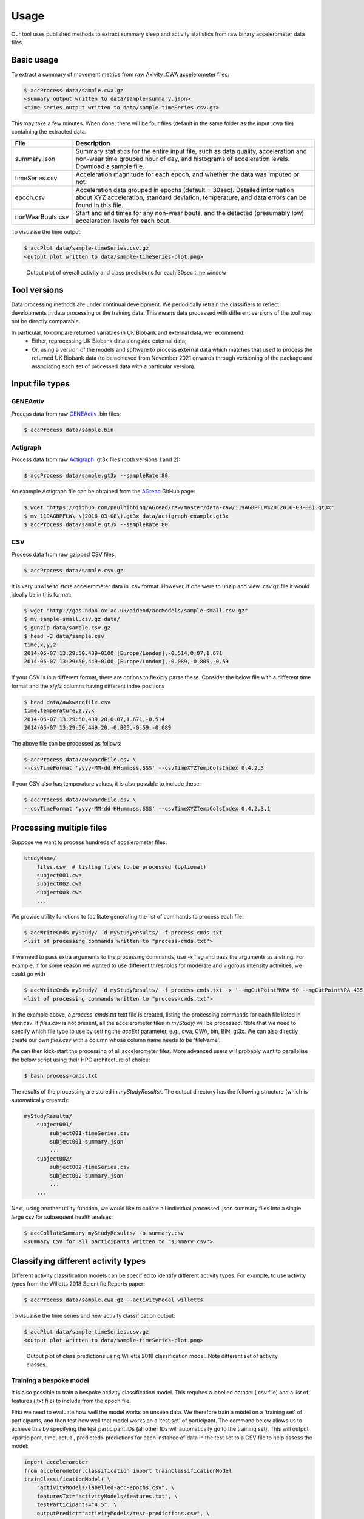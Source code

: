 #####
Usage
#####

Our tool uses published methods to extract summary sleep and activity statistics from raw binary accelerometer data files.

***********
Basic usage
***********
To extract a summary of movement metrics from raw Axivity .CWA accelerometer
files:

.. code-block:: console

    $ accProcess data/sample.cwa.gz
    <summary output written to data/sample-summary.json>
    <time-series output written to data/sample-timeSeries.csv.gz>

This may take a few minutes. When done, there will be four files (default in the same folder as the input .cwa file) containing the extracted data.

+--------------------+--------------------------------------------------------+
| File               | Description                                            |
+====================+========================================================+
| summary.json       | Summary statistics for the entire input file, such as  |
|                    | data quality, acceleration and non-wear time grouped   |
|                    | hour of day, and histograms of acceleration levels.    |
|                    | Download a sample file.                                |
+--------------------+--------------------------------------------------------+
| timeSeries.csv     | Acceleration magnitude for each epoch, and whether the |
|                    | data was imputed or not.                               |
+--------------------+--------------------------------------------------------+
| epoch.csv          | Acceleration data grouped in epochs (default = 30sec). |
|                    | Detailed information about XYZ acceleration, standard  |
|                    | deviation, temperature, and data errors can be found   |
|                    | in this file.                                          |
+--------------------+--------------------------------------------------------+
| nonWearBouts.csv   | Start and end times for any non-wear bouts, and the    |
|                    | detected (presumably low) acceleration levels for each |
|                    | bout.                                                  |
+--------------------+--------------------------------------------------------+

To visualise the time output:

.. code-block:: console

    $ accPlot data/sample-timeSeries.csv.gz
    <output plot written to data/sample-timeSeries-plot.png>

.. figure:: samplePlot.png

    Output plot of overall activity and class predictions for each 30sec time window
    
**************
Tool versions
**************

Data processing methods are under continual development. We periodically retrain the classifiers to reflect developments in data processing or the training data. This means data processed with different versions of the tool may not be directly comparable. 

In particular, to compare returned variables in UK Biobank and external data, we recommend:
	- Either, reprocessing UK Biobank data alongside external data; 
	- Or, using a version of the models and software to process external data which matches that used to process the returned UK Biobank data (to be achieved from November 2021 onwards through versioning of the package and associating each set of processed data with a particular version). 


****************
Input file types
****************

========================
GENEActiv
========================
Process data from raw `GENEActiv <https://49wvycy00mv416l561vrj345-wpengine.netdna-ssl.com/wp-content/uploads/2019/06/geneactiv_instruction_manual_v1.4.pdf>`_ .bin files:

.. code-block:: console

    $ accProcess data/sample.bin


========================
Actigraph
========================
Process data from raw `Actigraph <https://github.com/actigraph/GT3X-File-Format>`_ .gt3x files (both versions 1 and 2):

.. code-block:: console

    $ accProcess data/sample.gt3x --sampleRate 80

An example Actigraph file can be obtained from the `AGread <https://github.com/paulhibbing/AGread>`_ GitHub page:

.. code-block:: console

    $ wget "https://github.com/paulhibbing/AGread/raw/master/data-raw/119AGBPFLW%20(2016-03-08).gt3x"
    $ mv 119AGBPFLW\ \(2016-03-08\).gt3x data/actigraph-example.gt3x
    $ accProcess data/sample.gt3x --sampleRate 80


========================
CSV
========================
Process data from raw gzipped CSV files:

.. code-block:: console

    $ accProcess data/sample.csv.gz

It is very unwise to store accelerometer data in .csv format. However, if one
were to unzip and view .csv.gz file it would ideally be in this format:

.. code-block:: console

    $ wget "http://gas.ndph.ox.ac.uk/aidend/accModels/sample-small.csv.gz"
    $ mv sample-small.csv.gz data/
    $ gunzip data/sample.csv.gz
    $ head -3 data/sample.csv
    time,x,y,z
    2014-05-07 13:29:50.439+0100 [Europe/London],-0.514,0.07,1.671
    2014-05-07 13:29:50.449+0100 [Europe/London],-0.089,-0.805,-0.59

If your CSV is in a different format, there are options to flexibly parse these.
Consider the below file with a different time format and the x/y/z columns having
different index positions

.. code-block:: console

    $ head data/awkwardfile.csv
    time,temperature,z,y,x
    2014-05-07 13:29:50.439,20,0.07,1.671,-0.514
    2014-05-07 13:29:50.449,20,-0.805,-0.59,-0.089

The above file can be processed as follows:

.. code-block:: console

    $ accProcess data/awkwardFile.csv \
    --csvTimeFormat 'yyyy-MM-dd HH:mm:ss.SSS' --csvTimeXYZTempColsIndex 0,4,2,3


If your CSV also has temperature values, it is also possible to include these:

.. code-block:: console

    $ accProcess data/awkwardFile.csv \
    --csvTimeFormat 'yyyy-MM-dd HH:mm:ss.SSS' --csvTimeXYZTempColsIndex 0,4,2,3,1


*************************
Processing multiple files
*************************

Suppose we want to process hundreds of accelerometer files:

.. code-block:: console

    studyName/
        files.csv  # listing files to be processed (optional)
        subject001.cwa
        subject002.cwa
        subject003.cwa
        ...

We provide utility functions to facilitate generating the list of
commands to process each file:

.. code-block:: console

    $ accWriteCmds myStudy/ -d myStudyResults/ -f process-cmds.txt
    <list of processing commands written to "process-cmds.txt">

If we need to pass extra arguments to the processing commands, use `-x` flag and
pass the arguments as a string. For example, if for some reason we wanted to use
different thresholds for moderate and vigorous intensity activities, we could go
with

.. code-block:: console

    $ accWriteCmds myStudy/ -d myStudyResults/ -f process-cmds.txt -x '--mgCutPointMVPA 90 --mgCutPointVPA 435'
    <list of processing commands written to "process-cmds.txt">

In the example above, a `process-cmds.txt` text file is created, listing the
processing commands for each file listed in `files.csv`. If `files.csv` is
not present, all the accelerometer files in `myStudy/` will be processed.
Note that we need to specify which file type to use by setting the `accExt`
parameter, e.g., cwa, CWA, bin, BIN, gt3x. We can also directly create our own
`files.csv` with a column whose column name needs to be 'fileName'.

We can then kick-start the processing of all accelerometer files. More advanced
users will probably want to parallelise the below script using their HPC
architecture of choice:

.. code-block:: console

    $ bash process-cmds.txt

The results of the processing are stored in `myStudyResults/`. The output
directory has the following structure (which is automatically created):

.. code-block:: console

    myStudyResults/
        subject001/
            subject001-timeSeries.csv
            subject001-summary.json
            ...
        subject002/
            subject002-timeSeries.csv
            subject002-summary.json
            ...
        ...

Next, using another utility function, we would like to collate all
individual processed .json summary files into a single large csv for subsequent
health analses:

.. code-block:: console

    $ accCollateSummary myStudyResults/ -o summary.csv
    <summary CSV for all participants written to "summary.csv">

.. ===============
.. Quality control
.. ===============
.. If is often necessary to check that all files have successfully processed. Our
.. python utility function can write to file all participants' data that was not
.. successfully processed:
.. ::
..     from accelerometer import accUtils
..     accUtils.identifyUnprocessedFiles("myStudy/files.csv", "myStudyResults/summary-info.csv", \
..           "myStudyResults/files-unprocessed.csv")
..     # <Output CSV listing files to be reprocessed written to "myStudyResults/files-unprocessed.csv">


.. On other occasions some participants' data may not have been calibrated properly.
.. Our python utility function can assigns the calibration coefs from a previous
.. good use of a given device in the same study dataset:
.. ::
..     from accelerometer import accUtils
..     accUtils.updateCalibrationCoefs("myStudyResults/summary-info.csv", \
..            "myStudyResults/files-recalibration.csv")
..     # <CSV of files to be reprocessed written to "myStudyResults/files-recalibration.csv">


.. Our python utility function can then re-write processing cmds as follows:
.. ::
..     from accelerometer import accUtils
..     accUtils.writeStudyAccProcessCmds("myStudy/", cmdsFile="process-cmds-recalibration.txt", \
..        outDir="myStudyResults/", filesID="myStudyResults/files-calibration.csv", cmdOptions="--skipCalibration True")
..     # <list of processing commands written to "process-cmds-recalibration.txt">

.. These 'reprocessed' files can then be processed as outlined in the section above.



************************************
Classifying different activity types
************************************

Different activity classification models can be specified to identify different
activity types. For example, to use activity types from the Willetts 2018
Scientific Reports paper:

.. code-block:: console

    $ accProcess data/sample.cwa.gz --activityModel willetts

To visualise the time series and new activity classification output:

.. code-block:: console

    $ accPlot data/sample-timeSeries.csv.gz
    <output plot written to data/sample-timeSeries-plot.png>

.. figure:: samplePlotWilletts.png

    Output plot of class predictions using Willetts 2018 classification model.
    Note different set of activity classes.

========================
Training a bespoke model
========================
It is also possible to train a bespoke activity classification model. This
requires a labelled dataset (.csv file) and a list of features (.txt file) to
include from the epoch file.

First we need to evaluate how well the model works on unseen data. We therefore
train a model on a 'training set' of participants, and then test how well that
model works on a 'test set' of participant. The command below allows us to achieve
this by specifying the test participant IDs (all other IDs will automatically go
to the training set). This will output <participant, time, actual, predicted>
predictions for each instance of data in the test set to a CSV file to help
assess the model:

.. code-block:: python

    import accelerometer
    from accelerometer.classification import trainClassificationModel
    trainClassificationModel( \
        "activityModels/labelled-acc-epochs.csv", \
        featuresTxt="activityModels/features.txt", \
        testParticipants="4,5", \
        outputPredict="activityModels/test-predictions.csv", \
        rfTrees=1000, rfThreads=1)
    # <Test predictions written to:  activityModels/test-predictions.csv>

A number of `metrics <https://scikit-learn.org/stable/modules/model_evaluation.html#model-evaluation>`_
can then be calculated from the test predictions csv file:

.. code-block:: python

    import pandas as pd
    from accelerometer import classification

    # load data
    data = pd.read_csv("test-predictions.csv")

    # print summary to HTML file
    htmlFile = "classificationReport.html"
    yTrueCol = 'label'
    yPredCol = 'predicted'
    participantCol = 'participant'
    classification.perParticipantSummaryHTML(data, yTrueCol, yPredCol,
        participantCol, htmlFile)

After evaluating the performance of our model on unseen data, we then re-train
a final model that includes all possible data. We therefore specify the
outputModel parameter, and also set testParticipants to 'None' so as to maximise
the amount of training data for the final model. This results in an output .tar model:

.. code-block:: python

    from accelerometer.classification import trainClassificationModel
    trainClassificationModel( \
        "activityModels/labelled-acc-epochs.csv", \
        featuresTxt="activityModels/features.txt", \
        rfTrees=1000, rfThreads=1, \
        testParticipants=None, \
        outputModel="activityModels/custom-model.tar")
    # <Model saved to activityModels/custom-model.tar>


This new model can be deployed as follows:

.. code-block:: console

    $ accProcess data/sample.cwa.gz --activityModel activityModels/custom-model.tar

============================
Leave one out classification
============================
To rigorously test a model with training data from <200 participants, leave one
participant out evaluation can be helpful. Building on the above
examples of training a bespoke model, we use python to create a list of commands
to test the performance of a model trained on unseen data for each participant:

.. code-block:: python

    import pandas as pd
    from acceleration.classification import trainClassificationModel

    trainingFile = "activityModels/labelled-acc-epochs.csv"
    d = pd.read_csv(trainingFile, usecols=['participant'])
    pts = sorted(d['participant'].unique())

    w = open('training-cmds.txt','w')
    for p in pts:
        cmd = "import accelerometer;"
        cmd += "trainClassificationModel("
        cmd += "'" + trainingFile + "', "
        cmd += "featuresTxt='activityModels/features.txt',"
        cmd += "testParticipants='" + str(p) + "',"
        cmd += "labelCol='label',"
        cmd += "outputPredict='activityModels/testPredict-" + str(p) + ".csv',"
        cmd += "rfTrees=100, rfThreads=1)"
        w.write('python3 -c $"' + cmd + '"\n')
    w.close()
    # <list of processing commands written to "training-cmds.txt">

These commands can be executed as follows:

.. code-block:: console

    $ bash training-cmds.txt

After processing the train/test commands, the resulting predictions for each
test participant can be collated as follows:

.. code-block:: console

    $ head -1 activityModels/testPredict-1.csv > header.csv
    $ awk 'FNR > 1' activityModels/testPredict-*.csv > tmp.csv
    $ cat header.csv tmp.csv > test-predictions.csv
    $ rm header.csv
    $ rm tmp.csv

As indicated just above (under 'Training a bespoke model'), a number of metrics
can be calculated for the 'testPredict-all.csv' file.


**************
Advanced usage
**************
To list all available processing options and their defaults, simply type:

.. code-block:: console

    $ accProcess -h

Some example usages:

Specify file in another folder (note: use quotes for path names with spaces):

.. code-block:: console

    $ accProcess '/path/to/my file.cwa'

Change epoch length to 60 seconds:

.. code-block:: console

    $ accProcess data/sample.cwa.gz --epochPeriod 60

Manually set calibration coefficients:

.. code-block:: console

    $ accProcess data/sample.cwa.gz --skipCalibration True \
        --calOffset -0.2 -0.4 1.5  --calSlope 0.7 0.8 0.7 \
        --calTemperature 0.2 0.2 0.2 --meanTemp 20.2

Extract calibrated and resampled raw data .csv.gz file from raw .cwa file:

.. code-block:: console

    $ accProcess data/sample.cwa.gz --rawOutput True \
        --activityClassification False

.. The underlying modules can also be called in custom python scripts:
.. ::
..     from accelerometer import summariseEpoch
..     summary = {}
..     epochData, labels = summariseEpoch.getActivitySummary( \
..         "data/sample-epoch.csv.gz", "data/sample-nonWear.csv.gz", summary)

..     <nonWear file written to "data/sample-nonWear.csv.gz" and dict "summary" updated with outcomes>

To plot just the first few days of a time series file (e.g. n=3):

.. code-block:: console

    $ accPlot data/sample-timeSeries.csv.gz --showFirstNDays 3

To show the file name in the plot of a time series file:

.. code-block::

    $ accPlot data/sample-timeSeries.csv.gz --showFileName True


